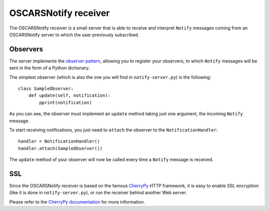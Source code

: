 .. _receiver:

OSCARSNotify receiver
#####################

The OSCARSNotify receiver is a small server that is able to receive and
interpret ``Notify`` messages coming from an OSCARSNotify server to which the
user previously subscribed.


Observers
*********

The server implements the `observer pattern <http://en.wikipedia.org/wiki/Observer_pattern>`_,
allowing you to register your observers, to which ``Notify`` messages will be
sent in the form of a Python dictionary.

The simplest observer (which is also the one you will find in
``notify-server.py``) is the following::

    class SampleObserver:
        def update(self, notification):
            pprint(notification)

As you can see, the observer must implement an ``update`` method taking just one
argument, the incoming ``Notify`` message.

To start receiving notifications, you just need to ``attach`` the observer to
the ``NotificationHandler``::

    handler = NotificationHandler()
    handler.attach(SampleObserver())

The ``update`` method of your observer will now be called every time a ``Notify``
message is received.


SSL
***

Since the OSCARSNotify receiver is based on the famous
`CherryPy <http://www.cherrypy.org/>`_ HTTP framework, it is easy to enable
SSL encryption (like it is done in ``notify-server.py``), or run the receiver
behind another Web server.

Please refer to the `CherryPy documentation <http://www.cherrypy.org/wiki/TableOfContents>`_
for more information.

